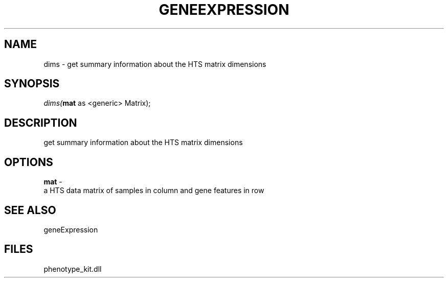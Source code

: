 .\" man page create by R# package system.
.TH GENEEXPRESSION 1 2000-1月 "dims" "dims"
.SH NAME
dims \- get summary information about the HTS matrix dimensions
.SH SYNOPSIS
\fIdims(\fBmat\fR as <generic> Matrix);\fR
.SH DESCRIPTION
.PP
get summary information about the HTS matrix dimensions
.PP
.SH OPTIONS
.PP
\fBmat\fB \fR\- 
 a HTS data matrix of samples in column and gene features in row
. 
.PP
.SH SEE ALSO
geneExpression
.SH FILES
.PP
phenotype_kit.dll
.PP
